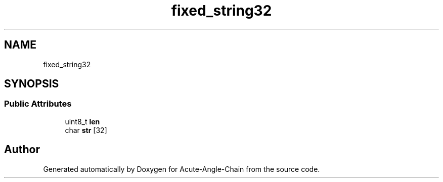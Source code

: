 .TH "fixed_string32" 3 "Sun Jun 3 2018" "Acute-Angle-Chain" \" -*- nroff -*-
.ad l
.nh
.SH NAME
fixed_string32
.SH SYNOPSIS
.br
.PP
.SS "Public Attributes"

.in +1c
.ti -1c
.RI "uint8_t \fBlen\fP"
.br
.ti -1c
.RI "char \fBstr\fP [32]"
.br
.in -1c

.SH "Author"
.PP 
Generated automatically by Doxygen for Acute-Angle-Chain from the source code\&.
